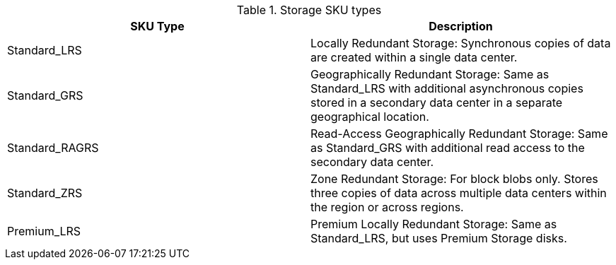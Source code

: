 :numbered!:

.Storage SKU types
[width="100%",cols="50%,50%",options="header",]
|====
| SKU Type           | Description
| Standard_LRS       | Locally Redundant Storage: Synchronous copies of data are created within a single data center.
| Standard_GRS       | Geographically Redundant Storage: Same as Standard_LRS with additional asynchronous copies stored in a secondary data center in a separate geographical location.
| Standard_RAGRS | Read-Access Geographically Redundant Storage: Same as Standard_GRS with additional read access to the secondary data center.
| Standard_ZRS | Zone Redundant Storage: For block blobs only. Stores three copies of data across multiple data centers within the region or across regions.
| Premium_LRS      | Premium Locally Redundant Storage: Same as Standard_LRS, but uses Premium Storage disks.
|====


